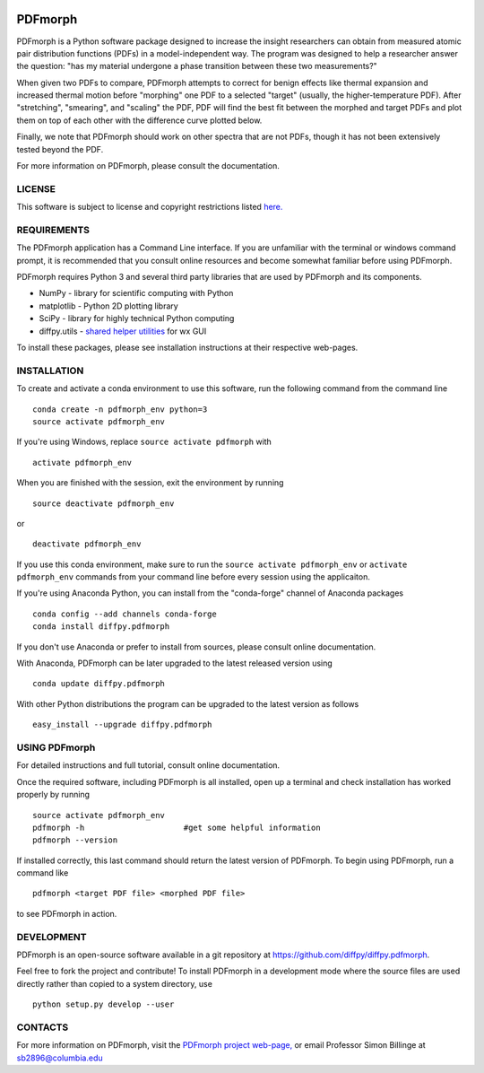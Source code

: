 
.. image:: https://travis-ci.org/diffpy/diffpy.pdfmorph.svg?branch=master
   :target: https://travis-ci.org/diffpy/diffpy.pdfmorph

.. image:: http://codecov.io/github/diffpy/diffpy.pdfmorph/coverage.svg?branch=master
   :target: http://codecov.io/github/diffpy/diffpy.pdfmorph?branch=master


PDFmorph
========================================================================

PDFmorph is a Python software package designed to increase the insight
researchers can obtain from measured atomic pair distribution functions 
(PDFs) in a model-independent way. The program was designed to help a 
researcher  answer the question: "has my material undergone a phase 
transition between these two measurements?"

When given two PDFs to compare, PDFmorph attempts to correct for benign 
effects like thermal expansion and increased thermal motion before 
"morphing" one PDF to a selected "target" (usually, the higher-temperature
PDF). After "stretching", "smearing", and "scaling" the PDF, PDF will
find the best fit between the morphed and target PDFs and plot them on 
top of each other with the difference curve plotted below.

Finally, we note that PDFmorph should work on other spectra that are not 
PDFs, though it has not been extensively tested beyond the PDF.

For more information on PDFmorph, please consult the documentation.


LICENSE
------------------------------------------------------------------------

This software is subject to license and copyright restrictions listed
`here. <https://github.com/diffpy/diffpy.pdfmorph/blob/master/LICENSE.txt/>`_


REQUIREMENTS
------------------------------------------------------------------------

The PDFmorph application has a Command Line interface. If you are 
unfamiliar with the terminal or windows command prompt, it is recommended
that you consult online resources and become somewhat familiar before
using PDFmorph.

PDFmorph requires Python 3 and several third party libraries 
that are used by PDFmorph and its components.

* NumPy              - library for scientific computing with Python
* matplotlib         - Python 2D plotting library
* SciPy              - library for highly technical Python computing
* diffpy.utils       - `shared helper utilities <https://github.com/diffpy/diffpy.utils/>`_ for wx GUI

To install these packages, please see installation instructions at 
their respective web-pages.


INSTALLATION
------------------------------------------------------------------------

To create and activate a conda environment to use this software, run 
the following command from the command line ::
	
	conda create -n pdfmorph_env python=3
	source activate pdfmorph_env

If you're using Windows, replace ``source activate pdfmorph`` with ::
	
	activate pdfmorph_env

When you are finished with the session, exit the environment by running :: 

	source deactivate pdfmorph_env

or ::

	deactivate pdfmorph_env

If you use this conda environment, make sure to run the ``source activate 
pdfmorph_env`` or ``activate pdfmorph_env`` commands from your command 
line before every session using the applicaiton.

If you're using Anaconda Python, you can install from the "conda-forge" 
channel of Anaconda packages ::

     conda config --add channels conda-forge
     conda install diffpy.pdfmorph

If you don't use Anaconda or prefer to install from sources, please 
consult online documentation.

With Anaconda, PDFmorph can be later upgraded to the latest released
version using ::

     conda update diffpy.pdfmorph

With other Python distributions the program can be upgraded to
the latest version as follows ::

     easy_install --upgrade diffpy.pdfmorph


USING PDFmorph
------------------------------------------------------------------------

For detailed instructions and full tutorial, consult online documentation.

Once the required software, including PDFmorph is all installed, open
up a terminal and check installation has worked properly by running ::

	source activate pdfmorph_env
	pdfmorph -h			#get some helpful information
	pdfmorph --version

If installed correctly, this last command should return the latest 
version of PDFmorph. To begin using PDFmorph, run a command like ::

	pdfmorph <target PDF file> <morphed PDF file>

to see PDFmorph in action.


DEVELOPMENT
------------------------------------------------------------------------

PDFmorph is an open-source software available in a git repository at
https://github.com/diffpy/diffpy.pdfmorph.

Feel free to fork the project and contribute! To install PDFmorph
in a development mode where the source files are used directly
rather than copied to a system directory, use ::

     python setup.py develop --user


CONTACTS
------------------------------------------------------------------------

For more information on PDFmorph, visit the `PDFmorph project web-page, <https://github.com/diffpy/diffpy.github.io/blob/source/products/pdfmorph.rst/>`_
or email Professor Simon Billinge at sb2896@columbia.edu

